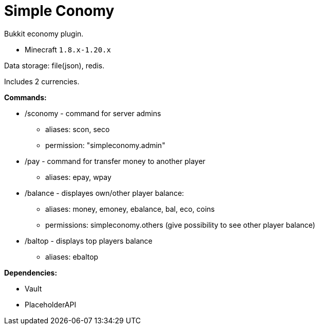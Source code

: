 = Simple Conomy

Bukkit economy plugin.

* Minecraft `1.8.x-1.20.x`

Data storage: file(json), redis.

Includes 2 currencies.

*Commands:*

* /sconomy - command for server admins
** aliases: scon, seco
** permission: "simpleconomy.admin"
* /pay - command for transfer money to another player
** aliases: epay, wpay
* /balance - displayes own/other player balance:
** aliases: money, emoney, ebalance, bal, eco, coins
** permissions: simpleconomy.others (give possibility to see other player balance)
* /baltop - displays top players balance
** aliases: ebaltop

*Dependencies:*

* Vault
* PlaceholderAPI